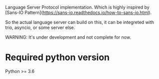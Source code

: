 Language Server Protocol implementation.  Which is highly inspired by
[Sans-IO Pattern](https://sans-io.readthedocs.io/how-to-sans-io.html).

So the actual language server can build on this, it can be integreted with
trio, asyncio, or some server else.

WARNING: It's under development and not complete for now.


* Required python version
Python >= 3.6
